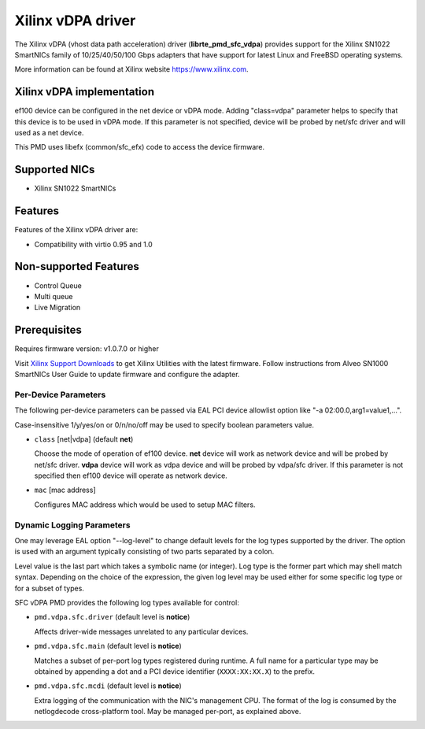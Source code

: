 ..  SPDX-License-Identifier: BSD-3-Clause
    Copyright(c) 2021 Xilinx Corporation.

Xilinx vDPA driver
==================

The Xilinx vDPA (vhost data path acceleration) driver (**librte_pmd_sfc_vdpa**)
provides support for the Xilinx SN1022 SmartNICs family of 10/25/40/50/100 Gbps
adapters that have support for latest Linux and FreeBSD operating systems.

More information can be found at Xilinx website https://www.xilinx.com.


Xilinx vDPA implementation
--------------------------

ef100 device can be configured in the net device or vDPA mode.
Adding "class=vdpa" parameter helps to specify that this
device is to be used in vDPA mode. If this parameter is not specified, device
will be probed by net/sfc driver and will used as a net device.

This PMD uses libefx (common/sfc_efx) code to access the device firmware.


Supported NICs
--------------

- Xilinx SN1022 SmartNICs


Features
--------

Features of the Xilinx vDPA driver are:

- Compatibility with virtio 0.95 and 1.0


Non-supported Features
----------------------

- Control Queue
- Multi queue
- Live Migration


Prerequisites
-------------

Requires firmware version: v1.0.7.0 or higher

Visit `Xilinx Support Downloads <https://www.xilinx.com/support.html>`_
to get Xilinx Utilities with the latest firmware.
Follow instructions from Alveo SN1000 SmartNICs User Guide to
update firmware and configure the adapter.


Per-Device Parameters
~~~~~~~~~~~~~~~~~~~~~

The following per-device parameters can be passed via EAL PCI device
allowlist option like "-a 02:00.0,arg1=value1,...".

Case-insensitive 1/y/yes/on or 0/n/no/off may be used to specify
boolean parameters value.

- ``class`` [net|vdpa] (default **net**)

  Choose the mode of operation of ef100 device.
  **net** device will work as network device and will be probed by net/sfc driver.
  **vdpa** device will work as vdpa device and will be probed by vdpa/sfc driver.
  If this parameter is not specified then ef100 device will operate as network device.

- ``mac`` [mac address]

  Configures MAC address which would be used to setup MAC filters.


Dynamic Logging Parameters
~~~~~~~~~~~~~~~~~~~~~~~~~~

One may leverage EAL option "--log-level" to change default levels
for the log types supported by the driver. The option is used with
an argument typically consisting of two parts separated by a colon.

Level value is the last part which takes a symbolic name (or integer).
Log type is the former part which may shell match syntax.
Depending on the choice of the expression, the given log level may
be used either for some specific log type or for a subset of types.

SFC vDPA PMD provides the following log types available for control:

- ``pmd.vdpa.sfc.driver`` (default level is **notice**)

  Affects driver-wide messages unrelated to any particular devices.

- ``pmd.vdpa.sfc.main`` (default level is **notice**)

  Matches a subset of per-port log types registered during runtime.
  A full name for a particular type may be obtained by appending a
  dot and a PCI device identifier (``XXXX:XX:XX.X``) to the prefix.

- ``pmd.vdpa.sfc.mcdi`` (default level is **notice**)

  Extra logging of the communication with the NIC's management CPU.
  The format of the log is consumed by the netlogdecode cross-platform
  tool. May be managed per-port, as explained above.
